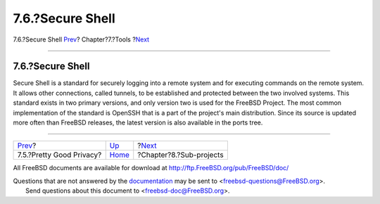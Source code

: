=================
7.6.?Secure Shell
=================

.. raw:: html

   <div class="navheader">

7.6.?Secure Shell
`Prev <tool-pgp.html>`__?
Chapter?7.?Tools
?\ `Next <sub-projects.html>`__

--------------

.. raw:: html

   </div>

.. raw:: html

   <div class="section">

.. raw:: html

   <div class="titlepage" xmlns="">

.. raw:: html

   <div>

.. raw:: html

   <div>

7.6.?Secure Shell
-----------------

.. raw:: html

   </div>

.. raw:: html

   </div>

.. raw:: html

   </div>

Secure Shell is a standard for securely logging into a remote system and
for executing commands on the remote system. It allows other
connections, called tunnels, to be established and protected between the
two involved systems. This standard exists in two primary versions, and
only version two is used for the FreeBSD Project. The most common
implementation of the standard is OpenSSH that is a part of the
project's main distribution. Since its source is updated more often than
FreeBSD releases, the latest version is also available in the ports
tree.

.. raw:: html

   </div>

.. raw:: html

   <div class="navfooter">

--------------

+-----------------------------+-------------------------+-----------------------------------+
| `Prev <tool-pgp.html>`__?   | `Up <tools.html>`__     | ?\ `Next <sub-projects.html>`__   |
+-----------------------------+-------------------------+-----------------------------------+
| 7.5.?Pretty Good Privacy?   | `Home <index.html>`__   | ?Chapter?8.?Sub-projects          |
+-----------------------------+-------------------------+-----------------------------------+

.. raw:: html

   </div>

All FreeBSD documents are available for download at
http://ftp.FreeBSD.org/pub/FreeBSD/doc/

| Questions that are not answered by the
  `documentation <http://www.FreeBSD.org/docs.html>`__ may be sent to
  <freebsd-questions@FreeBSD.org\ >.
|  Send questions about this document to <freebsd-doc@FreeBSD.org\ >.
